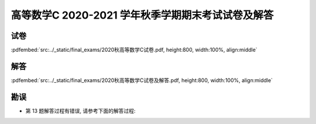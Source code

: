 高等数学C 2020-2021 学年秋季学期期末考试试卷及解答
^^^^^^^^^^^^^^^^^^^^^^^^^^^^^^^^^^^^^^^^^^^^^^^^^^^

试卷
--------

:pdfembed:`src:../_static/final_exams/2020秋高等数学C试卷.pdf, height:800, width:100%, align:middle`

解答
--------

:pdfembed:`src:../_static/final_exams/2020秋高等数学C试卷及解答.pdf, height:800, width:100%, align:middle`

勘误
--------
- 第 13 题解答过程有错误, 请参考下面的解答过程:

  .. math::
      :label: 2020-2021-final-exam-13

      \int \dfrac{\sqrt{1 - x^2}}{x} ~ \mathrm{d} x & = \int \dfrac{\sqrt{1 - x^2}}{x^2} x ~ \mathrm{d} x
      \xlongequal{u = \sqrt{1 - x^2}} \int \dfrac{u^2}{u^2 - 1} ~ \mathrm{d} u \\
      & = \int \left( 1 + \dfrac{1}{u^2 - 1} \right) ~ \mathrm{d} u = u + \dfrac{1}{2} \ln \left| \dfrac{u - 1}{u + 1} \right| + C \\
      & = \sqrt{1 - x^2} + \dfrac{1}{2} \ln \left| \dfrac{\sqrt{1 - x^2} - 1}{\sqrt{1 - x^2} + 1} \right| + C \\
      & = \sqrt{1 - x^2} + \ln \left| \dfrac{\sqrt{1 - x^2} - 1}{x} \right| + C \\
      & = \sqrt{1 - x^2} + \ln \dfrac{1 - \sqrt{1 - x^2}}{\left| x \right|} + C.
